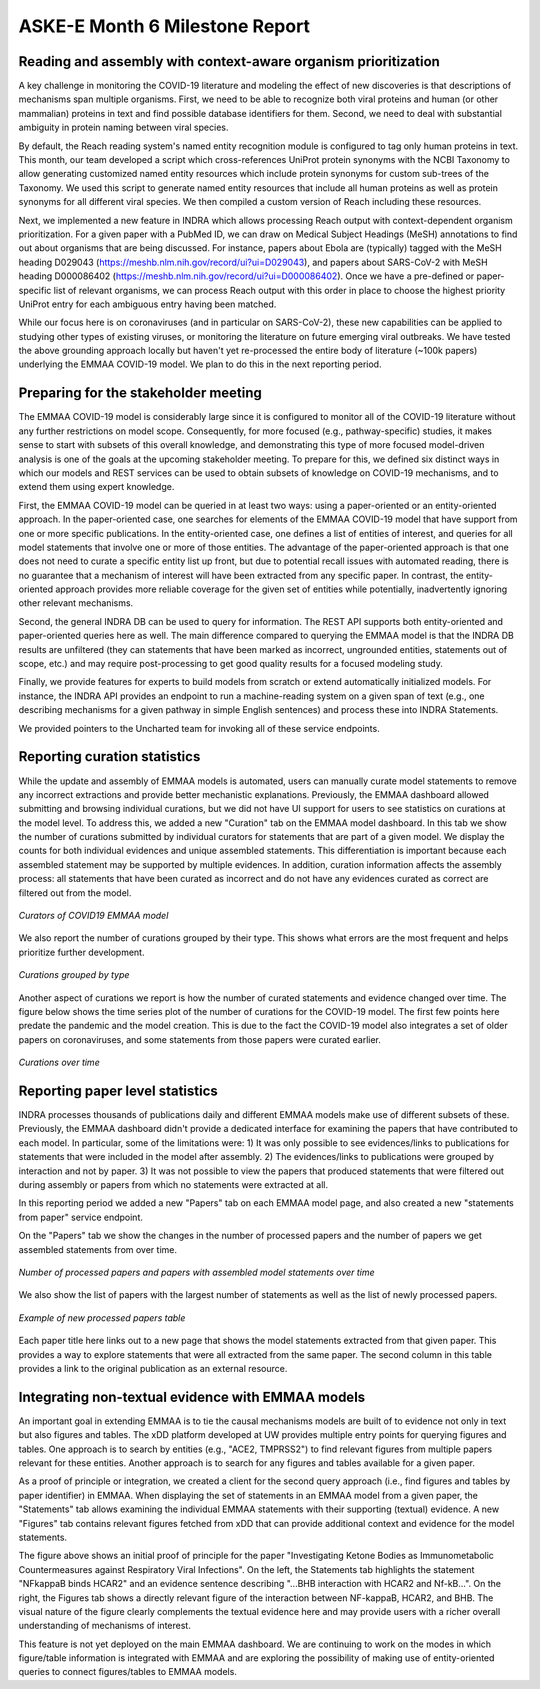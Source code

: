 ASKE-E Month 6 Milestone Report
===============================

Reading and assembly with context-aware organism prioritization
---------------------------------------------------------------

A key challenge in monitoring the COVID-19 literature and modeling the effect
of new discoveries is that descriptions of mechanisms span multiple organisms.
First, we need to be able to recognize both viral proteins and human (or other
mammalian) proteins in text and find possible database identifiers for them.
Second, we need to deal with substantial ambiguity in protein naming between
viral species.

By default, the Reach reading system's named entity recognition module is
configured to tag only human proteins in text. This month, our team developed
a script which cross-references UniProt protein synonyms with the NCBI
Taxonomy to allow generating customized named entity resources which include
protein synonyms for custom sub-trees of the Taxonomy. We used this script
to generate named entity resources that include all human proteins as well
as protein synonyms for all different viral species. We then compiled a custom
version of Reach including these resources.

Next, we implemented a new feature in INDRA which allows processing Reach
output with context-dependent organism prioritization. For a given paper with
a PubMed ID, we can draw on Medical Subject Headings (MeSH) annotations to find
out about organisms that are being discussed. For instance, papers about
Ebola are (typically) tagged with the MeSH heading D029043
(https://meshb.nlm.nih.gov/record/ui?ui=D029043), and papers about SARS-CoV-2
with MeSH heading D000086402 
(https://meshb.nlm.nih.gov/record/ui?ui=D000086402). Once we have a
pre-defined or paper-specific list of relevant organisms, we can process Reach
output with this order in place to choose the highest priority UniProt entry
for each ambiguous entry having been matched.

While our focus here is on coronaviruses (and in particular on SARS-CoV-2),
these new capabilities can be applied to studying other types of existing
viruses, or monitoring the literature on future emerging viral outbreaks.
We have tested the above grounding approach locally but haven't yet
re-processed the entire body of literature (~100k papers) underlying the
EMMAA COVID-19 model. We plan to do this in the next reporting period.

Preparing for the stakeholder meeting
-------------------------------------

The EMMAA COVID-19 model is considerably large since it is configured to
monitor all of the COVID-19 literature without any further restrictions on
model scope. Consequently, for more focused (e.g., pathway-specific) studies,
it makes sense to start with subsets of this overall knowledge, and
demonstrating this type of more focused model-driven analysis is one of the
goals at the upcoming stakeholder meeting. To prepare for this, we defined six
distinct ways in which our models and REST services can be used to obtain
subsets of knowledge on COVID-19 mechanisms, and to extend them using expert
knowledge.

First, the EMMAA COVID-19 model can be queried in at least two ways: using a
paper-oriented or an entity-oriented approach. In the paper-oriented case, one
searches for elements of the EMMAA COVID-19 model that have support from one or
more specific publications. In the entity-oriented case, one defines a list of
entities of interest, and queries for all model statements that involve one or
more of those entities. The advantage of the paper-oriented approach is that
one does not need to curate a specific entity list up front, but due to
potential recall issues with automated reading, there is no guarantee that a
mechanism of interest will have been extracted from any specific paper.  In
contrast, the entity-oriented approach provides more reliable coverage for the
given set of entities while potentially, inadvertently ignoring other relevant
mechanisms.

Second, the general INDRA DB can be used to query for information. The REST API
supports both entity-oriented and paper-oriented queries here as well. The
main difference compared to querying the EMMAA model is that the INDRA DB
results are unfiltered (they can statements that have been marked as incorrect,
ungrounded entities, statements out of scope, etc.) and may require
post-processing to get good quality results for a focused modeling study.

Finally, we provide features for experts to build models from scratch or
extend automatically initialized models. For instance, the INDRA API provides an
endpoint to run a machine-reading system on a given span of text (e.g.,
one describing mechanisms for a given pathway in simple English sentences)
and process these into INDRA Statements.

We provided pointers to the Uncharted team for invoking all of these service
endpoints.

Reporting curation statistics
-----------------------------

While the update and assembly of EMMAA models is automated, users can manually
curate model statements to remove any incorrect extractions and provide better
mechanistic explanations. Previously, the EMMAA dashboard allowed submitting
and browsing individual curations, but we did not have UI support for users to
see statistics on curations at the model level. To address this, we added a new
"Curation" tab on the EMMAA model dashboard. In this tab we show the number of
curations submitted by individual curators for statements that are part of a
given model.  We display the counts for both individual evidences and unique
assembled statements.  This differentiation is important because each assembled
statement may be supported by multiple evidences. In addition, curation
information affects the assembly process: all statements that have been curated
as incorrect and do not have any evidences curated as correct are filtered out
from the model.

.. figure:: ../_static/images/curators.png
  :align: center

  *Curators of COVID19 EMMAA model*

We also report the number of curations grouped by their type. This shows what
errors are the most frequent and helps prioritize further development.

.. figure:: ../_static/images/curation_types.png
  :align: center

  *Curations grouped by type*

Another aspect of curations we report is how the number of curated statements
and evidence changed over time. The figure below shows the time series plot of
the number of curations for the COVID-19 model. The first few points here
predate the pandemic and the model creation. This is due to the fact the
COVID-19 model also integrates a set of older papers on coronaviruses, and some
statements from those papers were curated earlier.

.. figure:: ../_static/images/curation_over_time.png
  :align: center

  *Curations over time*


Reporting paper level statistics
--------------------------------

INDRA processes thousands of publications daily and different EMMAA models
make use of different subsets of these. Previously, the EMMAA dashboard
didn't provide a dedicated interface for examining the papers that have
contributed to each model. In particular, some of the limitations were:
1) It was only possible to see evidences/links to publications for statements
that were included in the model after assembly.
2) The evidences/links to publications were grouped by interaction and not
by paper.
3) It was not possible to view the papers that produced statements
that were filtered out during assembly or papers from which no statements were
extracted at all.

In this reporting period we added a new "Papers" tab on each EMMAA model
page, and also created a new "statements from paper" service endpoint.

On the "Papers" tab we show the changes in the number of processed papers and
the number of papers we get assembled statements from over time.

.. figure:: ../_static/images/papers_over_time.png
  :align: center

  *Number of processed papers and papers with assembled model statements over time*

We also show the list of papers with the largest number of statements as well
as the list of newly processed papers.

.. figure:: ../_static/images/new_papers.png
  :align: center

  *Example of new processed papers table*

Each paper title here links out to a new page that shows the model statements
extracted from that given paper. This provides a way to explore statements that
were all extracted from the same paper. The second column in this table
provides a link to the original publication as an external resource.

Integrating non-textual evidence with EMMAA models
--------------------------------------------------

An important goal in extending EMMAA is to tie the causal mechanisms models are
built of to evidence not only in text but also figures and tables. The xDD
platform developed at UW provides multiple entry points for querying figures
and tables. One approach is to search by entities (e.g., "ACE2, TMPRSS2") to
find relevant figures from multiple papers relevant for these entities.
Another approach is to search for any figures and tables available for a given
paper.

As a proof of principle or integration, we created a client for the second
query approach (i.e., find figures and tables by paper identifier) in EMMAA.
When displaying the set of statements in an EMMAA model from a given paper,
the "Statements" tab allows examining the individual EMMAA statements with
their supporting (textual) evidence. A new "Figures" tab contains relevant
figures fetched from xDD that can provide additional context and evidence
for the model statements.

.. image:: ../_static/images/xdd_figure_integration.png
    :scale: 75%

The figure above shows an initial proof of principle for the paper
"Investigating Ketone Bodies as Immunometabolic Countermeasures against
Respiratory Viral Infections". On the left, the Statements tab highlights
the statement "NFkappaB binds HCAR2" and an evidence sentence describing
"...BHB interaction with HCAR2 and Nf-kB...". On the right, the Figures
tab shows a directly relevant figure of the interaction between NF-kappaB,
HCAR2, and BHB. The visual nature of the figure clearly complements the
textual evidence here and may provide users with a richer overall
understanding of mechanisms of interest.

This feature is not yet deployed on the main EMMAA dashboard. We are continuing
to work on the modes in which figure/table information is integrated with EMMAA
and are exploring the possibility of making use of entity-oriented queries to
connect figures/tables to EMMAA models.
